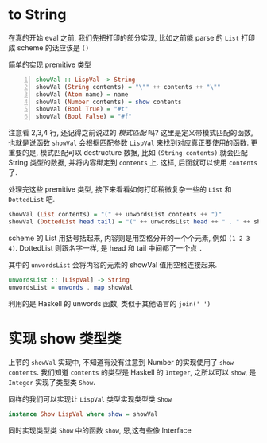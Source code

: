 * to String
在真的开始 eval 之前, 我们先把打印的部分实现, 比如之前能 parse 的 =List= 打印成 scheme 的话应该是 =()=

简单的实现 premitive 类型
#+BEGIN_SRC haskell -n
showVal :: LispVal -> String
showVal (String contents) = "\"" ++ contents ++ "\""
showVal (Atom name) = name
showVal (Number contents) = show contents
showVal (Bool True) = "#t"
showVal (Bool False) = "#f"
#+END_SRC

注意看 2,3,4 行, 还记得之前说过的 /模式匹配/ 吗? 这里是定义带模式匹配的函数,也就是说函数 =showVal= 会根据匹配参数 =LispVal= 来找到对应真正要使用的函数. 更重要的是, 模式匹配可以 destructure 数据, 比如 =(String contents)= 就会匹配 String 类型的数据, 并将内容绑定到 =contents= 上. 这样, 后面就可以使用 =contents= 了.

处理完这些 premitive 类型, 接下来看看如何打印稍微复杂一些的 =List= 和 =DottedList= 吧.

#+BEGIN_SRC haskell
showVal (List contents) = "(" ++ unwordsList contents ++ ")"
showVal (DottedList head tail) = "(" ++ unwordsList head ++ " . " ++ showVal tail ++ ")"
#+END_SRC

scheme 的 List 用括号括起来, 内容则是用空格分开的一个个元素, 例如 =(1 2 3 4)=. DottedList 则跟名字一样, 是 head 和 tail 中间都了一个点 =.=

其中的 =unwordsList= 会将内容的元素的 showVal 值用空格连接起来.

#+BEGIN_SRC haskell
unwordsList :: [LispVal] -> String
unwordsList = unwords . map showVal
#+END_SRC

利用的是 Haskell 的 unwords 函数, 类似于其他语言的 =join(' ')=
* 实现 show 类型类

上节的 =showVal= 实现中, 不知道有没有注意到 Number 的实现使用了 =show contents=. 我们知道 =contents= 的类型是 Haskell 的 =Integer=, 之所以可以 =show=, 是 =Integer= 实现了类型类 =Show=.

同样的我们可以实现让 =LispVal= 类型实现类型类 =Show=

#+BEGIN_SRC haskell
instance Show LispVal where show = showVal
#+END_SRC

同时实现类型类 =Show= 中的函数 =show=, 恩,这有些像 Interface
